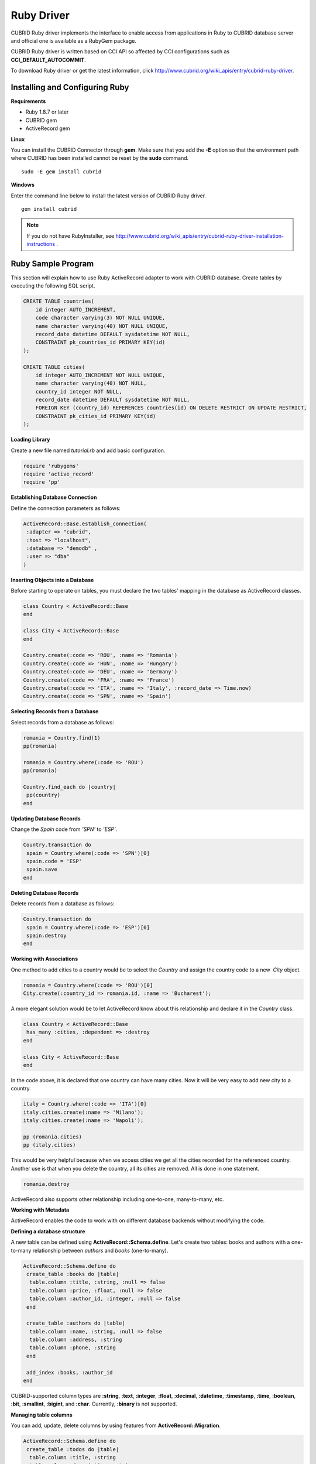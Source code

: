 ***********
Ruby Driver
***********

CUBRID Ruby driver implements the interface to enable access from applications in Ruby to CUBRID database server and official one is available as a RubyGem package.

CUBRID Ruby driver is written based on CCI API so affected by CCI configurations such as **CCI_DEFAULT_AUTOCOMMIT**.

To download Ruby driver or get the latest information, click http://www.cubrid.org/wiki_apis/entry/cubrid-ruby-driver.

Installing and Configuring Ruby
===============================

**Requirements**

*   Ruby 1.8.7 or later
*   CUBRID gem
*   ActiveRecord gem

**Linux**

You can install the CUBRID Connector through **gem**. Make sure that you add the **-E** option so that the environment path where CUBRID has been installed cannot be reset by the **sudo** command. ::

    sudo -E gem install cubrid

**Windows**

Enter the command line below to install the latest version of CUBRID Ruby driver. ::

    gem install cubrid

.. note:: 

    If you do not have RubyInstaller, see http://www.cubrid.org/wiki_apis/entry/cubrid-ruby-driver-installation-instructions .

Ruby Sample Program
===================

This section will explain how to use Ruby ActiveRecord adapter to work with CUBRID database. Create tables by executing the following SQL script.

.. code-block:: sql

    CREATE TABLE countries(
        id integer AUTO_INCREMENT,
        code character varying(3) NOT NULL UNIQUE,
        name character varying(40) NOT NULL UNIQUE,
        record_date datetime DEFAULT sysdatetime NOT NULL,
        CONSTRAINT pk_countries_id PRIMARY KEY(id)
    );
    
    CREATE TABLE cities(
        id integer AUTO_INCREMENT NOT NULL UNIQUE,
        name character varying(40) NOT NULL,
        country_id integer NOT NULL,
        record_date datetime DEFAULT sysdatetime NOT NULL,
        FOREIGN KEY (country_id) REFERENCES countries(id) ON DELETE RESTRICT ON UPDATE RESTRICT,
        CONSTRAINT pk_cities_id PRIMARY KEY(id)
    );

**Loading Library**

Create a new file named *tutorial.rb* and add basic configuration.

.. code-block:: ruby

    require 'rubygems'
    require 'active_record'
    require 'pp'

**Establishing Database Connection**

Define the connection parameters as follows:

.. code-block:: ruby

    ActiveRecord::Base.establish_connection(
     :adapter => "cubrid",
     :host => "localhost",
     :database => "demodb" ,
     :user => "dba"
    )

**Inserting Objects into a Database**

Before starting to operate on tables, you must declare the two tables' mapping in the database as ActiveRecord classes.

.. code-block:: ruby

    class Country < ActiveRecord::Base
    end
     
    class City < ActiveRecord::Base
    end
     
    Country.create(:code => 'ROU', :name => 'Romania')
    Country.create(:code => 'HUN', :name => 'Hungary')
    Country.create(:code => 'DEU', :name => 'Germany')
    Country.create(:code => 'FRA', :name => 'France')
    Country.create(:code => 'ITA', :name => 'Italy', :record_date => Time.now)
    Country.create(:code => 'SPN', :name => 'Spain')

**Selecting Records from a Database**

Select records from a database as follows:

.. code-block:: ruby

    romania = Country.find(1)
    pp(romania)
     
    romania = Country.where(:code => 'ROU')
    pp(romania)
     
    Country.find_each do |country|
     pp(country)
    end

**Updating Database Records**

Change the *Spain* code from *'SPN'* to *'ESP'*.

.. code-block:: ruby

    Country.transaction do
     spain = Country.where(:code => 'SPN')[0]
     spain.code = 'ESP'
     spain.save
    end

**Deleting Database Records**

Delete records from a database as follows:

.. code-block:: ruby

    Country.transaction do
     spain = Country.where(:code => 'ESP')[0]
     spain.destroy
    end

**Working with Associations**

One method to add cities to a country would be to select the *Country* and assign the country code to a new  *City* object.

.. code-block:: ruby

    romania = Country.where(:code => 'ROU')[0]
    City.create(:country_id => romania.id, :name => 'Bucharest');

A more elegant solution would be to let ActiveRecord know about this relationship and declare it in the *Country* class.

.. code-block:: ruby

    class Country < ActiveRecord::Base
     has_many :cities, :dependent => :destroy
    end
     
    class City < ActiveRecord::Base
    end

In the code above, it is declared that one country can have many cities. Now it will be very easy to add new city to a country.

.. code-block:: ruby

    italy = Country.where(:code => 'ITA')[0]
    italy.cities.create(:name => 'Milano');
    italy.cities.create(:name => 'Napoli');
     
    pp (romania.cities)
    pp (italy.cities)

This would be very helpful because when we access cities we get all the cities recorded for the referenced country. Another use is that when you delete the country, all its cities are removed. All is done in one statement.

.. code-block:: ruby

    romania.destroy

ActiveRecord also supports other relationship including one-to-one, many-to-many, etc.

**Working with Metadata**

ActiveRecord enables the code to work with on different database backends without modifying the code.

**Defining a database structure**

A new table can be defined using **ActiveRecord::Schema.define**. Let's create two tables: books and authors with a one-to-many relationship between *authors* and *books* (one-to-many).

.. code-block:: ruby

    ActiveRecord::Schema.define do
     create_table :books do |table|
      table.column :title, :string, :null => false
      table.column :price, :float, :null => false
      table.column :author_id, :integer, :null => false
     end
      
     create_table :authors do |table|
      table.column :name, :string, :null => false
      table.column :address, :string
      table.column :phone, :string
     end
     
     add_index :books, :author_id
    end

CUBRID-supported column types are **:string**, **:text**, **:integer**, **:float**, **:decimal**, **:datetime**, **:timestamp**, **:time**, **:boolean**, **:bit**, **:smallint**, **:bigint**, and **:char**. Currently, **:binary** is not supported.

**Managing table columns**

You can add, update, delete columns by using features from **ActiveRecord::Migration**.

.. code-block:: ruby

    ActiveRecord::Schema.define do
     create_table :todos do |table|
      table.column :title, :string
      table.column :description, :string
     end
      
     change_column :todos, :description, :string, :null => false
     add_column :todos, :created, :datetime, :default => Time.now
     rename_column :todos, :created, :record_date
     remove_column :todos, :record_date
      
    end

**Dumping database schema**

You can use **ActiveRecord::SchemaDumper.dump** to dump information for currently used schema. This is done into a platform independent format that is understood by Ruby ActiveRecord.

Note that if you are using custom column types database specific (**:bigint**, **:bit**), this may work.

**Obtaining Server Capabilities**

You can get database information extracted from the current connections as in the example below:

.. code-block:: ruby

    puts "Maximum column length        : " + ActiveRecord::Base.connection.column_name_length.to_s
    puts "SQL statement maximum length : " + ActiveRecord::Base.connection.sql_query_length.to_s
    puts "Quoting : '''test'''         : " + ActiveRecord::Base.connection.quote("'''test'''")
    

**Creating a schema**

Due to the way CUBRID is functioning, you cannot programmatically create a schema as in the following example:

.. code-block:: ruby

    ActiveRecord::Schema.define do
     create_database('not_supported')
    end

Ruby API
========

For more information about CUBRID Ruby API, see CUBRID Ruby API Documentation ( http://www.cubrid.org/wiki_apis/entry/cubrid-ruby-api-documentation#ruby_api ).

*   `Connection Class <http://www.cubrid.org/wiki_apis/entry/cubrid-ruby-api-documentation#connection_class>`_

    *   `Data Constants <http://www.cubrid.org/wiki_apis/entry/cubrid-ruby-api-documentation#data_constants>`_
    *   `auto_commit= <http://www.cubrid.org/wiki_apis/entry/cubrid-ruby-api-documentation#auto_commit.3d>`_
    *   `auto_commit? <http://www.cubrid.org/wiki_apis/entry/cubrid-ruby-api-documentation#auto_commit.3f>`_
    *   `connect <http://www.cubrid.org/wiki_apis/entry/cubrid-ruby-api-documentation#connect>`_
    *   `close <http://www.cubrid.org/wiki_apis/entry/cubrid-ruby-api-documentation#close>`_
    *   `commit <http://www.cubrid.org/wiki_apis/entry/cubrid-ruby-api-documentation#commit>`_
    *   `rollback <http://www.cubrid.org/wiki_apis/entry/cubrid-ruby-api-documentation#rollback>`_
    *   `glo_new <http://www.cubrid.org/wiki_apis/entry/cubrid-ruby-api-documentation#glo_new>`_
    *   `query <http://www.cubrid.org/wiki_apis/entry/cubrid-ruby-api-documentation#query>`_
    *   `prepare <http://www.cubrid.org/wiki_apis/entry/cubrid-ruby-api-documentation#prepare>`_
    *   `to_s <http://www.cubrid.org/wiki_apis/entry/cubrid-ruby-api-documentation#to_s>`_
    *   `server_version <http://www.cubrid.org/wiki_apis/entry/cubrid-ruby-api-documentation#server_version>`_

*   `Statement Class <http://www.cubrid.org/wiki_apis/entry/cubrid-ruby-api-documentation#statement_class>`_

    *   `Data Types <http://www.cubrid.org/wiki_apis/entry/cubrid-ruby-api-documentation#data_types>`_
    *   `affected_rows <http://www.cubrid.org/wiki_apis/entry/cubrid-ruby-api-documentation#affected_rows>`_
    *   `bind <http://www.cubrid.org/wiki_apis/entry/cubrid-ruby-api-documentation#bind>`_
    *   `close <http://www.cubrid.org/wiki_apis/entry/cubrid-ruby-api-documentation#close_2>`_
    *   `column_info <http://www.cubrid.org/wiki_apis/entry/cubrid-ruby-api-documentation#column_info>`_
    *   `each <http://www.cubrid.org/wiki_apis/entry/cubrid-ruby-api-documentation#each>`_
    *   `each_hash <http://www.cubrid.org/wiki_apis/entry/cubrid-ruby-api-documentation#each_hash>`_
    *   `execute <http://www.cubrid.org/wiki_apis/entry/cubrid-ruby-api-documentation#execute>`_
    *   `fetch <http://www.cubrid.org/wiki_apis/entry/cubrid-ruby-api-documentation#fetch>`_
    *   `fetch_hash <http://www.cubrid.org/wiki_apis/entry/cubrid-ruby-api-documentation#fetch_hash>`_
    *   `get_oid <http://www.cubrid.org/wiki_apis/entry/cubrid-ruby-api-documentation#get_oid>`_

*   `Oid Class <http://www.cubrid.org/wiki_apis/entry/cubrid-ruby-api-documentation#oid_class>`_

    *   `[](col_name) <http://www.cubrid.org/wiki_apis/entry/cubrid-ruby-api-documentation#.5b.5d.28col_name.29>`_
    *   `[]=(col_name, obj) <http://www.cubrid.org/wiki_apis/entry/cubrid-ruby-api-documentation#.5b.5d.3d.28col_name.2c_obj.29>`_
    *   `drop <http://www.cubrid.org/wiki_apis/entry/cubrid-ruby-api-documentation#drop>`_
    *   `each <http://www.cubrid.org/wiki_apis/entry/cubrid-ruby-api-documentation#each_2>`_
    *   `lock <http://www.cubrid.org/wiki_apis/entry/cubrid-ruby-api-documentation#lock>`_
    *   `refresh <http://www.cubrid.org/wiki_apis/entry/cubrid-ruby-api-documentation#refresh>`_
    *   `save <http://www.cubrid.org/wiki_apis/entry/cubrid-ruby-api-documentation#save>`_
    *   `table <http://www.cubrid.org/wiki_apis/entry/cubrid-ruby-api-documentation#table>`_
    *   `to_hash <http://www.cubrid.org/wiki_apis/entry/cubrid-ruby-api-documentation#to_hash>`_
    *   `to_s <http://www.cubrid.org/wiki_apis/entry/cubrid-ruby-api-documentation#to_s_2>`_
